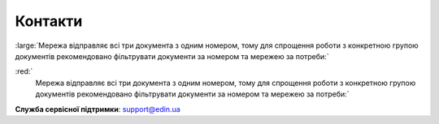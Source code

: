 Контакти
+++++++++++++++++++++++++++++++++++++++++++++++

.. role:: red

.. role:: large

:red:`:large:`Мережа відправляє всі три документа з одним номером, тому для спрощення роботи з конкретною групою документів рекомендовано фільтрувати документи за номером та мережею за потреби:``

:red:`
   :large:`Мережа відправляє всі три документа з одним номером, тому для спрощення роботи з конкретною групою документів рекомендовано фільтрувати документи за номером та мережею за потреби:``

**Служба сервісної підтримки**: support@edin.ua
